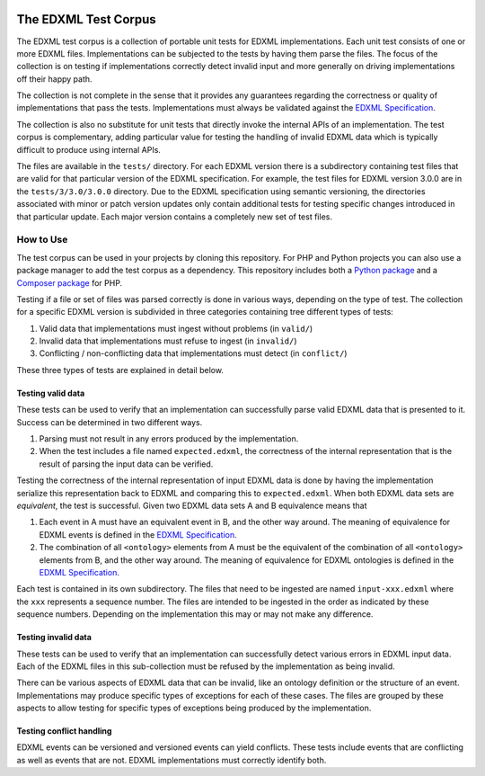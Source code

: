 |license| |python package| |php package|

.. |license| image::  https://img.shields.io/badge/License-MIT-blue.svg
.. |python package| image::    https://github.com/edxml/test-corpus/workflows/Python%20package/badge.svg
.. |php package| image::    https://github.com/edxml/test-corpus/workflows/PHP%20package/badge.svg

=====================
The EDXML Test Corpus
=====================

The EDXML test corpus is a collection of portable unit tests for EDXML implementations. Each unit test consists of one or more EDXML files. Implementations can be subjected to the tests by having them parse the files. The focus of the collection is on testing if implementations correctly detect invalid input and more generally on driving implementations off their happy path.

The collection is not complete in the sense that it provides any guarantees regarding the correctness or quality of implementations that pass the tests. Implementations must always be validated against the `EDXML Specification <http://www.edxml.org/spec>`_.

The collection is also no substitute for unit tests that directly invoke the internal APIs of an implementation. The test corpus is complementary, adding particular value for testing the handling of invalid EDXML data which is typically difficult to produce using internal APIs.

The files are available in the ``tests/`` directory. For each EDXML version there is a subdirectory containing test files that are valid for that particular version of the EDXML specification.  For example, the test files for EDXML version 3.0.0 are in the ``tests/3/3.0/3.0.0`` directory. Due to the EDXML specification using semantic versioning, the directories associated with minor or patch version updates only contain additional tests for testing specific changes introduced in that particular update. Each major version contains a completely new set of test files.

How to Use
==========

The test corpus can be used in your projects by cloning this repository. For PHP and Python projects you can also use a package manager to add the test corpus as a dependency. This repository includes both a `Python package`_ and a `Composer package`_ for PHP.

.. _Python package: python/edxml-test-corpus
.. _Composer package: php

Testing if a file or set of files was parsed correctly is done in various ways, depending on the type of test. The collection for a specific EDXML version is subdivided in three categories containing tree different types of tests:

1. Valid data that implementations must ingest without problems (in ``valid/``)
2. Invalid data that implementations must refuse to ingest (in ``invalid/``)
3. Conflicting / non-conflicting data that implementations must detect (in ``conflict/``)

These three types of tests are explained in detail below.

Testing valid data
------------------
These tests can be used to verify that an implementation can successfully parse valid EDXML data that is presented to it. Success can be determined in two different ways.

1. Parsing must not result in any errors produced by the implementation.
2. When the test includes a file named ``expected.edxml``, the correctness of the internal representation that is the result of parsing the input data can be verified.

Testing the correctness of the internal representation of input EDXML data is done by having the implementation serialize this representation back to EDXML and comparing this to ``expected.edxml``. When both EDXML data sets are `equivalent`, the test is successful. Given two EDXML data sets A and B equivalence means that

1. Each event in A must have an equivalent event in B, and the other way around. The meaning of equivalence for EDXML events is defined in the `EDXML Specification <http://www.edxml.org/spec>`_.
2. The combination of all ``<ontology>`` elements from A must be the equivalent of the combination of all ``<ontology>`` elements from B, and the other way around. The meaning of equivalence for EDXML ontologies is defined in the `EDXML Specification <http://www.edxml.org/spec>`_.

Each test is contained in its own subdirectory. The files that need to be ingested are named ``input-xxx.edxml`` where the ``xxx`` represents a sequence number. The files are intended to be ingested in the order as indicated by these sequence numbers. Depending on the implementation this may or may not make any difference.

Testing invalid data
--------------------
These tests can be used to verify that an implementation can successfully detect various errors in EDXML input data. Each of the EDXML files in this sub-collection must be refused by the implementation as being invalid.

There can be various aspects of EDXML data that can be invalid, like an ontology definition or the structure of an event. Implementations may produce specific types of exceptions for each of these cases. The files are grouped by these aspects to allow testing for specific types of exceptions being produced by the implementation.

Testing conflict handling
------------------------
EDXML events can be versioned and versioned events can yield conflicts. These tests include events that are conflicting as well as events that are not. EDXML implementations must correctly identify both.
